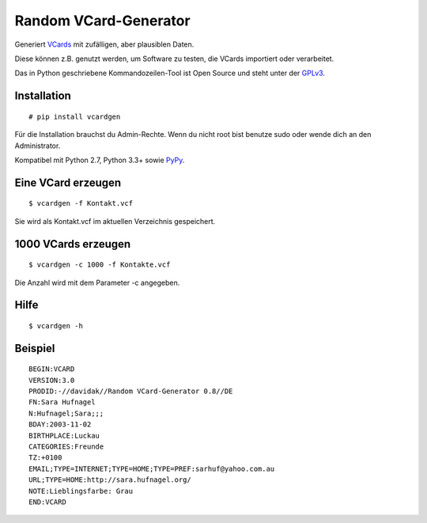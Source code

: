 Random VCard-Generator
======================

.. image:: https://travis-ci.org/davidak/random-vcard-generator.svg?branch=master
    :target: https://travis-ci.org/davidak/random-vcard-generator

.. image:: https://badge.fury.io/py/vcardgen.svg
    :target: https://badge.fury.io/py/vcardgen

Generiert `VCards <https://de.wikipedia.org/wiki/VCard>`_ mit zufälligen, aber plausiblen Daten.

Diese können z.B. genutzt werden, um Software zu testen, die VCards importiert oder verarbeitet.

Das in Python geschriebene Kommandozeilen-Tool ist Open Source und steht unter der `GPLv3 <http://www.gnu.org/licenses/gpl-3.0.html>`_.

Installation
------------

::

	# pip install vcardgen

Für die Installation brauchst du Admin-Rechte. Wenn du nicht root bist benutze sudo oder wende dich an den Administrator.

Kompatibel mit Python 2.7, Python 3.3+ sowie `PyPy <http://pypy.org/>`_.

Eine VCard erzeugen
-------------------

::

	$ vcardgen -f Kontakt.vcf

Sie wird als Kontakt.vcf im aktuellen Verzeichnis gespeichert.

1000 VCards erzeugen
--------------------
::

	$ vcardgen -c 1000 -f Kontakte.vcf

Die Anzahl wird mit dem Parameter -c angegeben.

Hilfe
-----
::

	$ vcardgen -h

Beispiel
--------
::

	BEGIN:VCARD
	VERSION:3.0
	PRODID:-//davidak//Random VCard-Generator 0.8//DE
	FN:Sara Hufnagel
	N:Hufnagel;Sara;;;
	BDAY:2003-11-02
	BIRTHPLACE:Luckau
	CATEGORIES:Freunde
	TZ:+0100
	EMAIL;TYPE=INTERNET;TYPE=HOME;TYPE=PREF:sarhuf@yahoo.com.au
	URL;TYPE=HOME:http://sara.hufnagel.org/
	NOTE:Lieblingsfarbe: Grau
	END:VCARD
